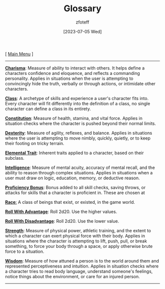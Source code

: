 :PROPERTIES:
:ID: a3719559-2b06-443a-b75a-96c9aa3f3b26
:END:
#+title:    Glossary
#+filetags: :guide:DND:
#+author:   zfoteff
#+date:     [2023-07-05 Wed]
#+summary:  Glossary of common terms used during the game
#+HTML_HEAD: <link rel="stylesheet" type="text/css" href="static/stylesheets/default-style.css" />
#+BEGIN_CENTER
[ [[org:dnd/dnd.org][Main Menu]] ]
#+END_CENTER
-----
_*Charisma*_: Measure of ability to interact with others. It helps define a characters confidence and eloquence, and reflects a commanding personality. Applies in situations when the user is attempting to convincingly hide the truth, verbally or through actions, or intimidate other characters.

_*Class*_: A archetype of skills and experience a user's character fits into. Every character will fit differently into the definition of a class, no single character can define a class in its entirety.

_*Constitution*_: Measure of health, stamina, and vital force. Applies in situation checks where the character is pushed beyond their normal limits.

_*Dexterity*_: Measure of agility, reflexes, and balance. Applies in situations where the user is attempting to move nimbly, quickly, quietly, or to keep their footing on tricky terrain.

_*Elemental Trait*_: Inherent traits applied to a character, based on their subclass.

_*Intelligence*_: Measure of mental acuity, accuracy of mental recall, and the ability to reason through complex situations. Applies in situations when a user must draw on logic, education, memory, or deductive reason.

_*Proficiency Bonus*_: Bonus added to all skill checks, saving throws, or attacks for skills that a character is proficient in. These are chosen at

_*Race*:_ A class of beings that exist, or existed, in the game world.

_*Roll With Advantage*_: Roll 2d20. Use the higher values.

_*Roll With Disadvantage*_: Roll 2d20. Use the lower value.

_*Strength*_: Measure of physical power, athletic training, and the extent to which a character can exert physical force with their body. Applies in situations where the character is attempting to lift, push, pull, or break something, to force your body through a space, or apply otherwise brute force to a situation.

_*Wisdom*_: Measure of how attuned a person is to the world around them and represented perceptiveness and intuition. Applies in situation checks where a character tries to read body language, understand someone's feelings, notice things about the environment, or care for an injured person.
-----
